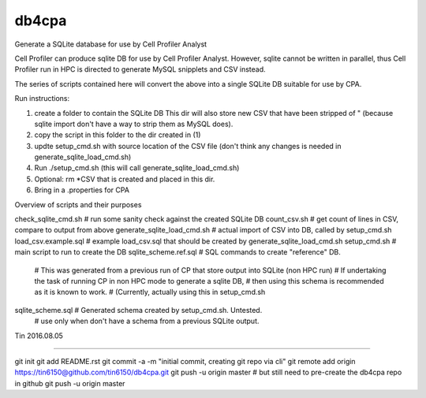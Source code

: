 
db4cpa
------

Generate a SQLite database for use by Cell Profiler Analyst

Cell Profiler can produce sqlite DB for use by Cell Profiler Analyst.
However, sqlite cannot be written in parallel, thus Cell Profiler run in HPC
is directed to generate MySQL snipplets and CSV instead.

The series of scripts contained here will convert the above into 
a single SQLite DB suitable for use by CPA.



Run instructions:

1. create a folder to contain the SQLite DB 
   This dir will also store new CSV that have been stripped of " 
   (because sqlite import don't have a way to strip them as MySQL does).
2. copy the script in this folder to the dir created in (1)
3. updte setup_cmd.sh with source location of the CSV file
   (don't think any changes is needed in generate_sqlite_load_cmd.sh)
4. Run ./setup_cmd.sh
   (this will call generate_sqlite_load_cmd.sh) 
5. Optional: rm *CSV that is created and placed in this dir.
6. Bring in a .properties for CPA



Overview of scripts and their purposes ::

check_sqlite_cmd.sh             # run some sanity check against the created SQLite DB
count_csv.sh                    # get count of lines in CSV, compare to output from above
generate_sqlite_load_cmd.sh     # actual import of CSV into DB, called by setup_cmd.sh
load_csv.example.sql            # example load_csv.sql that should be created by generate_sqlite_load_cmd.sh
setup_cmd.sh                    # main script to run to create the DB
sqlite_scheme.ref.sql           # SQL commands to create "reference" DB.  
                                # This was generated from a previous run of CP that store output into SQLite (non HPC run)
                                # If undertaking the task of running CP in non HPC mode to generate a sqlite DB, 
                                # then using this schema is recommended as it is known to work.  
                                # (Currently, actually using this in setup_cmd.sh

sqlite_scheme.sql               # Generated schema created by setup_cmd.sh.  Untested.
                                # use only when don't have a schema from a previous SQLite output.



Tin
2016.08.05




----

::

git init
git add README.rst
git commit -a -m "initial commit, creating git repo via cli"
git remote add origin https://tin6150@github.com/tin6150/db4cpa.git
git push -u origin master
# but still need to pre-create the db4cpa repo in github
git push -u origin master

